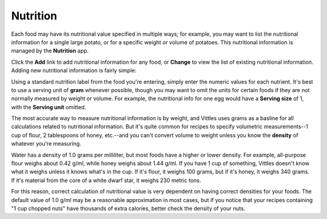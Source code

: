 .. _nutrition:

Nutrition
=========

Each food may have its nutritional value specified in multiple ways; for
example, you may want to list the nutritional information for a single large
potato, or for a specific weight or volume of potatoes. This nutritional
information is managed by the **Nutrition** app.

.. image:: images/nutrition_administration.png

Click the **Add** link to add nutritional information for any food, or
**Change** to view the list of existing nutritional information. Adding new
nutritional information is fairly simple:

.. image:: images/add_nutrition_info.png

Using a standard nutrition label from the food you're entering, simply enter the
numeric values for each nutrient. It's best to use a serving unit of **gram**
whenever possible, though you may want to omit the units for certain foods if
they are not normally measured by weight or volume. For example, the nutritional
info for one egg would have a **Serving size** of 1, with the **Serving unit**
omitted.

The most accurate way to measure nutritional information is by weight, and
Vittles uses grams as a basline for all calculations related to nutritional
information. But it's quite common for recipes to specify volumetric
measurements--1 cup of flour, 2 tablespoons of honey, etc.--and you can't
convert volume to weight unless you know the **density** of whatever you're
measuring.

Water has a density of 1.0 grams per milliliter, but most foods have a higher or
lower density. For example, all-purpose flour weighs about 0.42 g/ml, while
honey weighs about 1.44 g/ml. If you have 1 cup of something, Vittles doesn't
know what it weighs unless it knows what's in the cup. If it's flour, it weighs
100 grams, but if it's honey, it weighs 340 grams. If it's material from the
core of a white dwarf star, it weighs 230 metric tons.

For this reason, correct calculation of nutritional value is very dependent on
having correct densities for your foods. The default value of 1.0 g/ml may be a
reasonable approximation in most cases, but if you notice that your recipes
containing "1 cup chopped nuts" have thousands of extra calories, better
check the density of your nuts.



